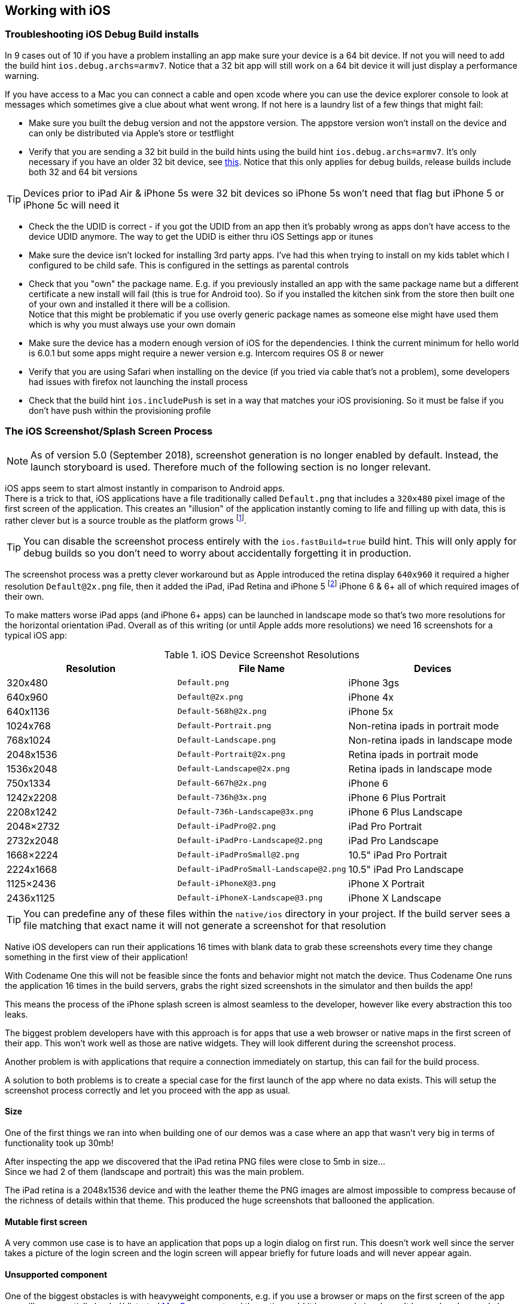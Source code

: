 == Working with iOS

=== Troubleshooting iOS Debug Build installs

In 9 cases out of 10 if you have a problem installing an app make sure your device is a 64 bit device. If not you will need to add the build hint `ios.debug.archs=armv7`. Notice that a 32 bit app will still work on a 64 bit device it will just display a performance warning.

If you have access to a Mac you can connect a cable and open xcode where you can use the device explorer console to look at messages which sometimes give a clue about what went wrong. If not here is a laundry list of a few things that might fail:

- Make sure you built the debug version and not the appstore version. The appstore version won't install on the device and can only be distributed via Apple's store or testflight

- Verify that you are sending a 32 bit build in the build hints using the build hint `ios.debug.archs=armv7`. It's only necessary if you have an older 32 bit device, see https://www.codenameone.com/blog/moving-to-64bit-by-default.html[this]. Notice that this only applies for debug builds, release builds include both 32 and 64 bit versions

TIP: Devices prior to iPad Air & iPhone 5s were 32 bit devices so iPhone 5s won't need that flag but iPhone 5 or iPhone 5c will need it

- Check the the UDID is correct - if you got the UDID from an app then it's probably wrong as apps don't have access to the device UDID anymore. The way to get the UDID is either thru iOS Settings app or itunes

- Make sure the device isn't locked for installing 3rd party apps. I've had this when trying to install on my kids tablet which I configured to be child safe. This is configured in the settings as parental controls

- Check that you "own" the package name. E.g. if you previously installed an app with the same package name but a different certificate a new install will fail (this is true for Android too). So if you installed the kitchen sink from the store then built one of your own and installed it there will be a collision. +
Notice that this might be problematic if you use overly generic package names as someone else might have used them which is why you must always use your own domain

- Make sure the device has a modern enough version of iOS for the dependencies. I think the current minimum for hello world is 6.0.1 but some apps might require a newer version e.g. Intercom requires OS 8 or newer

- Verify that you are using Safari when installing on the device (if you tried via cable that's not a problem), some developers had issues with firefox not launching the install process

- Check that the build hint `ios.includePush` is set in a way that matches your iOS provisioning. So it must be false if you don't have push within the provisioning profile

[[section-ios-screenshots]]
=== The iOS Screenshot/Splash Screen Process

NOTE: As of version 5.0 (September 2018), screenshot generation is no longer enabled by default.  Instead, the launch storyboard is used.  Therefore much of the following section is no longer relevant.

iOS apps seem to start almost instantly in comparison to Android apps. +
There is a trick to that, iOS applications have a file traditionally called `Default.png` that includes a `320x480` pixel
image of the first screen of the application. This creates an "illusion" of the application instantly coming to life and
filling up with data, this is rather clever but is a source trouble as the platform grows footnote:[Apple provided
another trick with XIB files starting with iOS 8 but that doesn't apply to games or Codename One. It has its own set of problems].

TIP: You can disable the screenshot process entirely with the `ios.fastBuild=true` build hint. This will only apply for debug builds so you don't need to worry about accidentally forgetting it in production.

The screenshot process was a pretty clever workaround but as Apple introduced the retina display `640x960` it required
a higher resolution `Default@2x.png` file, then it added the iPad, iPad Retina and iPhone 5 footnote:[slightly larger screen and different aspect ratio] iPhone 6 & 6+ all of which required images of their own.

To make matters worse iPad apps (and iPhone 6+ apps) can be launched in landscape mode so that's two more resolutions for the horizontal orientation iPad. Overall as of this writing (or until Apple adds more resolutions) we need 16 screenshots for a typical iOS app:

.iOS Device Screenshot Resolutions
|===
|Resolution	|File Name	|Devices

|320x480
|`Default.png`
|iPhone 3gs

|640x960
|`Default@2x.png`
|iPhone 4x

|640x1136
|`Default-568h@2x.png`
|iPhone 5x

|1024x768
|`Default-Portrait.png`
|Non-retina ipads in portrait mode

|768x1024
|`Default-Landscape.png`
|Non-retina ipads in landscape mode

|2048x1536
|`Default-Portrait@2x.png`
|Retina ipads in portrait mode

|1536x2048
|`Default-Landscape@2x.png`
|Retina ipads in landscape mode

|750x1334
|`Default-667h@2x.png`
|iPhone 6

|1242x2208
|`Default-736h@3x.png`
|iPhone 6 Plus Portrait

|2208x1242
|`Default-736h-Landscape@3x.png`
|iPhone 6 Plus Landscape

|2048×2732
|`Default-iPadPro@2.png`
|iPad Pro Portrait

|2732x2048
|`Default-iPadPro-Landscape@2.png`
|iPad Pro Landscape

|1668×2224
|`Default-iPadProSmall@2.png`
|10.5" iPad Pro Portrait

|2224x1668
|`Default-iPadProSmall-Landscape@2.png`
|10.5" iPad Pro Landscape

|1125×2436
|`Default-iPhoneX@3.png`
|iPhone X Portrait

|2436x1125
|`Default-iPhoneX-Landscape@3.png`
|iPhone X Landscape
|===

TIP: You can predefine any of these files within the `native/ios` directory in your project. If the build server sees a file matching that exact name it will not generate a screenshot for that resolution

Native iOS developers can run their applications 16 times with blank data to grab these screenshots every time they change something in the first view of their application!

With Codename One this will not be feasible since the fonts and behavior might not match the device. Thus Codename One runs the application 16 times in the build servers, grabs the right sized screenshots in the simulator and then builds the app!

This means the process of the iPhone splash screen is almost seamless to the developer, however like every abstraction this too leaks.

The biggest problem developers have with this approach is for apps that use a web browser or native maps in the first screen of their app. This won't work well as those are native widgets. They will look different during the screenshot process.

Another problem is with applications that require a connection immediately on startup, this can fail for the build process.

A solution to both problems is to create a special case for the first launch of the app where no data exists. This will setup the screenshot process correctly and let you proceed with the app as usual.

==== Size

One of the first things we ran into when building one of our demos was a case where an app that wasn't very big
in terms of functionality took up 30mb!

After inspecting the app we discovered that the iPad retina PNG files were close to 5mb in size... +
Since we had 2 of them (landscape and portrait) this was the main problem.

The iPad retina is a 2048x1536 device and with the leather theme the PNG images are almost impossible to compress because of the richness of details within that theme. This produced the huge screenshots that ballooned the application.

==== Mutable first screen

A very common use case is to have an application that pops up a login dialog on first run. This doesn't work well since the server takes a picture of the login screen and the login screen will appear briefly for future loads and will never appear again.

==== Unsupported component

One of the biggest obstacles is with heavyweight components, e.g. if you use a browser or maps on the first
screen of the app you will see a partially loaded/distorted https://www.codenameone.com/javadoc/com/codename1/maps/MapComponent.html[MapComponent] and the native webkit browser
obviously can't be rendered properly by our servers.

The workaround for such issues is to have a splash screen that doesn't include any of the above. Its OK to show it for a very brief amount of time since the screenshot process is pretty fast.

=== Launch Screen Storyboards

With the shift to Xcode 9, which is the default version on the Codename One build servers as of https://www.codenameone.com/blog/xcode-9-on-by-default.html[February 2018], it is now possible to use a launch-screen storyboard as the splash screen instead of launch images.  This will potentially solve the issue of the proliferation of screenshots, as you can supply a single storyboard which will work on all devices.  Launch screen storyboards are enabled by default (as of version 5.0/September 2018).  You can disable them by adding the `ios.generateSplashScreens=true` build hint.

==== Launch Storyboard vs Launch Images

The key benefit of using a launch storyboard right now is that it allows your app to be used in split-screen mode.  Storyboards, however, work a little bit differently than launch images.  They don't show a screenshot of the first page of your app.  The default Codename One launch storyboard simply shows your app's icon in the middle of the screen. You can customize the launch screen by providing one or more of the following files in your project's native/ios directory

. `Launch.Foreground.png` - Will be shown instead of your app's icon in the center of the screen.
. `Launch.Background.png` - Will fill the background of the screen.
. `LaunchScreen.storyboard` - A custom storyboard developed in Xcode, that will be used instead of the default storyboard.

IMPORTANT: Make sure to add the `ios.multitasking=true` build hint, or your launch storyboard will not be used.

NOTE: Changes to the launch screen will not take effect until the device has been restarted.  I.e. If you install your app on a device, then you make changes to the launch screen and update the app, the launch screen won't change until the device is restarted.

=== Local Notifications on iOS and Android

Local notifications are similar to push notifications, except that they are initiated locally by the app, rather than remotely.  They are useful for communicating information to the user while the app is running in the background, since they manifest themselves as pop-up notifications on supported devices.

TIP: To set the notification icon on Android place a 24x24 icon named `ic_stat_notify.png` under the `native/android` folder of the app. The icon can be white with transparency areas

==== Sending Notifications

The process for sending a notification is:

. Create a https://www.codenameone.com/javadoc/com/codename1/notifications/LocalNotification.html[LocalNotification] object with the information you want to send in the notification.
. Pass the object to `Display.scheduleLocalNotification()`.

Notifications can either be set up as one-time only or as repeating.

===== Example Sending Notification

[source,java]
-----
LocalNotification n = new LocalNotification();
n.setId("demo-notification");
n.setAlertBody("It's time to take a break and look at me");
n.setAlertTitle("Break Time!");
n.setAlertSound("beep-01a.mp3");

Display.getInstance().scheduleLocalNotification(
        n,
        System.currentTimeMillis() + 10 * 1000, // fire date/time
        LocalNotification.REPEAT_MINUTE  // Whether to repeat and what frequency
);
-----

The resulting notification will look like

.Resulting notification in iOS
image::img/developer-guide/f7200840-677e-11e5-8fd7-41eb027f8a6c.png[Resulting notification in iOS,scaledwidth=20%]


==== Receiving Notifications

The API for receiving/handling local notifications is also similar to push.  Your application's main lifecycle class needs to implement the `com.codename1.notifications.LocalNotificationCallback` interface which includes a single method:

[source,java]
-----
public void localNotificationReceived(String notificationId)
-----

The `notificationId` parameter will match the `id` value of the notification as set using `LocalNotification.setId()`.

===== Example Receiving Notification

[source,java]
-----
public class BackgroundLocationDemo implements LocalNotificationCallback {
    //...

    public void init(Object context) {
        //...
    }

    public void start() {
        //...

    }

    public void stop() {
        //...
    }

    public void destroy() {
        //...
    }

    public void localNotificationReceived(String notificationId) {
        System.out.println("Received local notification "+notificationId);
    }
}
-----

NOTE: `localNotificationReceived()` is only called when the user responds to the notification by tapping on the alert.  If the user doesn't click on the notification, then this event handler will never be fired.

==== Canceling Notifications

Repeating notifications will continue until they are canceled by the app. You can cancel a single notification by calling:

[source,java]
-----
Display.getInstance().cancelLocalNotification(notificationId);
-----

Where `notificationId` is the string id that was set for the notification using `LocalNotification.setId()`.


=== iOS Beta Testing (Testflight)

Apple provides the ability to distribute beta versions of your application to beta testers using testflight. This allows you to recruit up to 1000 beta testers without the typical UDID limits a typical Apple account has.

NOTE: This is supported for pro users as part of the crash protection feature.

To take advantage of that capability use the build hint `ios.testFlight=true` and then submit the app to the store for
beta testing. Make sure to use a release build target.

=== Accessing Insecure URL's

Due to security exploits Apple blocked some access to insecure URL's which means that http code that worked before could stop working for you on iOS 9+. This is generally a good move, you should use https and avoid http as much as possible but that's sometimes impractical especially when working with an internal or debug environment.

You can disable the strict URL checks from Apple by using the venerable `ios.plistInject` build hint and setting it to:

[source,xml]
-----
<key>NSAppTransportSecurity</key><dict><key>NSAllowsArbitraryLoads</key><true/></dict>
-----

However, it seems that Apple will reject your app if you just include that and don't have a good reason.

=== Using Cocoapods

https://cocoapods.org/[CocoaPods] is a dependency manager for Swift and Objective-C Cocoa projects. It has over eighteen thousand libraries and can help you scale your projects elegantly.  Cocoapods can be used in your Codename One project to include native iOS libraries without having to go through the hassle of bundling the actual library into your project.  Rather than bundling .h and .a files in your ios/native directory, you can specify which "pods" your app uses via the `ios.pods` build hint.  (There are other build hints also if you need more advanced features).

**Examples**

Include the https://github.com/AFNetworking/AFNetworking[AFNetworking] library in your app:

----
ios.pods=AFNetworking
----

Include the https://github.com/AFNetworking/AFNetworking[AFNetworking] version 3.0.x library in your app:

----
ios.pods=AFNetworking ~> 3.0
----

For full versioning syntax specifying pods see the https://guides.cocoapods.org/syntax/podfile.html#pod[Podfile spec for the "pod" directive].

==== Including Multiple Pods

Multiple pods can be separated by either commas or semi-colons in the value of the `ios.pods` build hint.  E.g. To include GoogleMaps and AFNetworking, you could:

----
ios.pods=GoogleMaps,AFNetworking
----

Or specifying versions:

----
ios.pods=AFNetworking ~> 3.0,GoogleMaps
----

==== Other Pod Related Build Hints

`ios.pods.platform` : The minimum platform to target.  In some cases, Cocoapods require functionality that is not in older version of iOS.  For example, the GoogleMaps pod requires iOS 7.0 or higher, so you would need to add the `ios.pods.platform=7.0` build hint.

`ios.pods.sources` : Some pods require that you specify a URL for the source of the pod spec.  This may be optional if the spec is hosted in the central CocoaPods source (`https://github.com/CocoaPods/Specs.git`).

==== Converting PodFile To Build Hints

Most documentation for Cocoapods "pods" provide instructions on what you need to add to your Xcode project's PodFile.  Here is an example from the GoogleMaps cocoapod to show you how a PodFile can be converted into equivalent build hints in a Codename One project.

The GoogleMaps cocoapod directs you to add the following to your PodFile:

----
source 'https://github.com/CocoaPods/Specs.git'
platform :ios, '7.0'
pod 'GoogleMaps'
----

This would translate to the following build hints in your Codename One project:

----
ios.pods.sources=https://github.com/CocoaPods/Specs.git
ios.pods.platform=7.0
ios.pods=GoogleMaps
----

(Note that the `ios.pods.sources` directive is optional).

=== Including Dynamic Frameworks

If you need to use a dynamic framework (e.g. SomeThirdPartySDK.framework), and it isn't available via cocoapods, then you can add it to your project by simply zipping up the framework and copying it to your native/ios directory.

e.g. native/ios/SomeThirdPartySDK.framework.zip

There are no build hints necessary for this approach.  The build server will automatically detect the framework and link it into your app.
